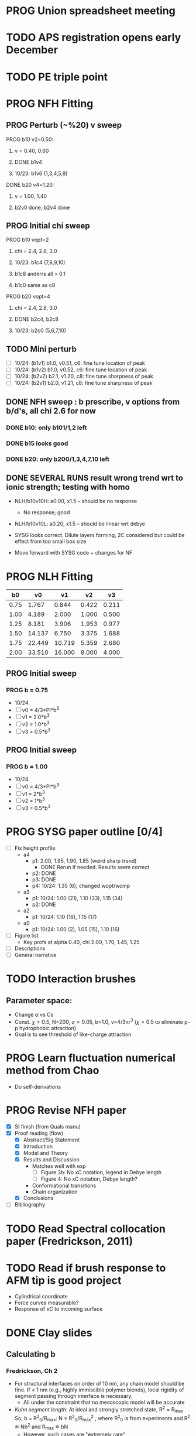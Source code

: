 :properties:
#+STARTUP: indent
#+STARTUP: overview
#+STARTUP: entitiespretty
:end:

* PROG Union spreadsheet meeting
* TODO APS registration opens early December

* TODO PE triple point

* PROG NFH Fitting
** PROG Perturb (~%20) v sweep
**** PROG b10 v2=0.50: 
***** v = 0.40, 0.60
***** DONE b1v4 
***** 10/23: b1v6 (1,3,4,5,8)
**** DONE b20 v4=1.20:
***** v = 1.00, 1.40
***** b2v0 done, b2v4 done
** PROG Initial chi sweep
**** PROG b10 vopt=2
***** chi = 2.4, 2.8, 3.0
***** 10/23: b1c4 (7,8,9,10)
***** b1c8 anderrs all > 0.1
***** b1c0 same as c8
**** PROG b20 vopt=4
***** chi = 2.4, 2.8, 3.0
***** DONE b2c4, b2c8
***** 10/23: b2c0 (5,6,7,10)

** TODO Mini perturb
- [ ] 10/24: (b1v1) b1.0, v0.51, c6: fine tune location of peak
- [ ] 10/24: (b1v2) b1.0, v0.52, c6: fine tune location of peak
- [ ] 10/24: (b2v2) b2.1, v1.20, c8: fine tune sharpness of peak
- [ ] 10/24: (b2v1) b2.0, v1.21, c8: fine tune sharpness of peak
** DONE NFH sweep : b prescribe, v options from b/d's, all chi 2.6 for now
*** DONE b10: only b101/1,2 left
*** DONE b15 looks good
*** DONE b20: only b200/1,3,4,7,10 left
** DONE SEVERAL RUNS result wrong trend wrt to ionic strength; testing with homo
- NLH/b10v10H: a0.00, x1.5 -- should be no response
  - No response; good
- NLH/b10v10L: a0.20, x1.5 -- should be linear wrt debye
  
- SYSG looks correct. Dilute layers forming, 2C considered but could
  be effect from too small box size

- Move forward with SYSG code + changes for NF



* PROG NLH Fitting
|   b0 |     v0 |     v1 |    v2 |    v3 |
|------+--------+--------+-------+-------|
| 0.75 |  1.767 |  0.844 | 0.422 | 0.211 |
| 1.00 |  4.189 |  2.000 | 1.000 | 0.500 |
| 1.25 |  8.181 |  3.906 | 1.953 | 0.977 |
| 1.50 | 14.137 |  6.750 | 3.375 | 1.688 |
| 1.75 | 22.449 | 10.719 | 5.359 | 2.680 |
| 2.00 | 33.510 | 16.000 | 8.000 | 4.000 |
#+TBLFM: $2=(4/3)*$PI*$1^3;%.3f::$3=2*$1^3;%.3f::$4=$1^3;%.3f::$5=0.5*$1^3;%.3f
#+CONSTANTS: PI=3.1415926535

** PROG Initial sweep
*** PROG b = 0.75
- 10/24
- [-] v0 = 4/3*PI*b^3
- [-] v1 = 2.0*b^3
- [-] v2 = 1.0*b^3
- [-] v3 = 0.5*b^3
  
** PROG Initial sweep
*** PROG b = 1.00
- 10/24
- [-] v0 = 4/3*PI*b^3
- [-] v1 = 2*b^3
- [-] v2 = 1*b^3
- [-] v3 = 0.5*b^3
  

* PROG SYSG paper outline [0/4]
- [-] Fix height profile
  - a4
    - p1: 2.00, 1.95, 1.90, 1.85 (weird sharp trend)
      - DONE Rerun if needed. Results seem correct
    - p2: DONE
    - p3: DONE
    - p4: 10/24: 1.35 (6); changed wopt/wcmp
  - a3
    - p1: 10/24: 1.00 (21), 1.10 (33), 1.15 (34)
    - p2: DONE
  - a2
    - p1: 10/24: 1.10 (16), 1.15 (17)
  - a0
    - p1: 10/24: 1.00 (2), 1.05 (15), 1.10 (16)
- [-] Figure list
  - Key profs at alpha 0.40, chi 2.00, 1.70, 1.45, 1.25
- [-] Descriptions
- [ ] General narrative

  
* TODO Interaction brushes
** Parameter space:
- Change \alpha vs Cs
- Const. \chi=0.5, N=200, \sigma=0.05, b=1.0, v=4/3\pi{}r^3 (\chi=0.5 to eliminate p-p
  hydrophobic attraction)
- Goal is to see threshold of like-charge attraction
  

* PROG Learn fluctuation numerical method from Chao
- Do self-derivations

  
* PROG Revise NFH paper
- [X] SI finish (from Quals manu)
- [X] Proof reading (flow)
  - [X] Abstract/Sig Statement
  - [X] Introduction
  - [X] Model and Theory
  - [X] Results and Discussion
    - Matches well with exp 
      - [ ] Figure 3b: No xC notation, legend in Debye length
      - [ ] Figure 4: No xC notation, Debye length?
    - Conformational transitions
    - Chain organization
  - [X] Conclusions
- [ ] Bibliography
* TODO Read Spectral collocation paper (Fredrickson, 2011)
* TODO Read if brush response to AFM tip is good project
- Cylindrical coordinate
- Force curves measurable?
- Response of xC to incoming surface

* DONE Clay slides
** Calculating b
*** Fredrickson, Ch 2
- For structural interfaces on order of 10 nm, any chain model should
  be fine. If < 1 nm (e.g., highly immiscible polymer blends), local
  rigidity of segment passing through interface is necessary.
  - All under the constraint that no mesoscopic model will be accurate
  
- /Kuhn segment length/: At ideal and strongly stretched state,
  R^2 = R_max
  So, 
    b = R^2_0/R_max: 
    N = R^2_0/R_max^2
      , where R^2_0 is from experiments
    and R^2 \eqdef Nb^2
    and R_max \eqdef bN
  - However, such cases are "extremely rare"
    
- /Statistical Length/ 
  Define N (e.g., number of repeat units) 
  Fit b using either Rg^2 or R^2
  
*** Rubinstein, Ch.2
- 
  pdf pg 62 for Flory characteristic ratio
- pdf pg 65,6 for C_\infty definition for freely jointed and worm-like

*** Chao presentation paper
** Simple calculations for Nafion against charged plate
*** Guess b, v, chi (Teflon)
*** Modeling paper for grafting density?

